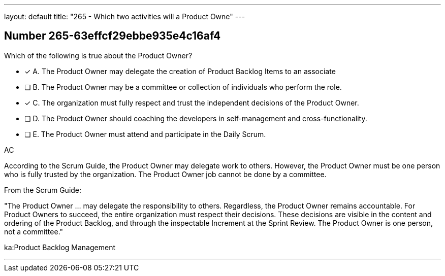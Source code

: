 ---
layout: default 
title: "265 - Which two activities will a Product Owne"
---


[.question]
== Number 265-63effcf29ebbe935e4c16af4

****

[.query]
Which of the following is true about the Product Owner?

[.list]
* [*] A. The Product Owner may delegate the creation of Product Backlog Items to an associate
* [ ] B. The Product Owner may be a committee or collection of individuals who perform the role.
* [*] C. The organization must fully respect and trust the independent decisions of the Product Owner.
* [ ] D. The Product Owner should coaching the developers in self-management and cross-functionality.
* [ ] E. The Product Owner must attend and participate in the Daily Scrum.
****

[.answer]
AC

[.explanation]
According to the Scrum Guide, the Product Owner may delegate work to others. However, the Product Owner must be one person who is fully trusted by the organization. The Product Owner job cannot be done by a committee.

From the Scrum Guide:

"The Product Owner ... may delegate the responsibility to others. Regardless, the Product Owner remains accountable. For Product Owners to succeed, the entire organization must respect their decisions. These decisions are visible in the content and ordering of the Product Backlog, and through the inspectable Increment at the Sprint Review. The Product Owner is one person, not a committee."


[.ka]
ka:Product Backlog Management

'''

